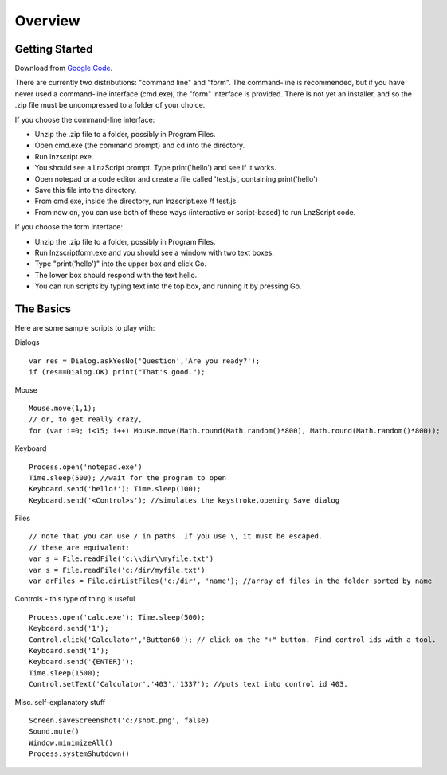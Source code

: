 =================
Overview
=================

Getting Started
============================

Download from `Google Code <http://code.google.com/p/launchorz/downloads/list>`_.

There are currently two distributions: "command line" and "form". The command-line is recommended, but if you have never used a command-line interface (cmd.exe), the "form" interface is provided. There is not yet an installer, and so the .zip file must be uncompressed to a folder of your choice.

If you choose the command-line interface:

- Unzip the .zip file to a folder, possibly in Program Files.
- Open cmd.exe (the command prompt) and cd into the directory.
- Run lnzscript.exe.
- You should see a LnzScript prompt. Type print('hello') and see if it works.
- Open notepad or a code editor and create a file called 'test.js', containing print('hello')
- Save this file into the directory.
- From cmd.exe, inside the directory, run lnzscript.exe /f test.js
- From now on, you can use both of these ways (interactive or script-based) to run LnzScript code.

If you choose the form interface:

- Unzip the .zip file to a folder, possibly in Program Files.
- Run lnzscriptform.exe and you should see a window with two text boxes.
- Type "print('hello')" into the upper box and click Go. 
- The lower box should respond with the text hello.
- You can run scripts by typing text into the top box, and running it by pressing Go.


The Basics
==============================

Here are some sample scripts to play with:

Dialogs
::

	var res = Dialog.askYesNo('Question','Are you ready?');
	if (res==Dialog.OK) print("That's good.");

Mouse
::

	Mouse.move(1,1); 
	// or, to get really crazy,
	for (var i=0; i<15; i++) Mouse.move(Math.round(Math.random()*800), Math.round(Math.random()*800));
	
Keyboard
::

	Process.open('notepad.exe')
	Time.sleep(500); //wait for the program to open
	Keyboard.send('hello!'); Time.sleep(100);
	Keyboard.send('<Control>s'); //simulates the keystroke,opening Save dialog

Files
::

	// note that you can use / in paths. If you use \, it must be escaped.
	// these are equivalent:
	var s = File.readFile('c:\\dir\\myfile.txt')
	var s = File.readFile('c:/dir/myfile.txt')
	var arFiles = File.dirListFiles('c:/dir', 'name'); //array of files in the folder sorted by name

Controls - this type of thing is useful
::

	Process.open('calc.exe'); Time.sleep(500);
	Keyboard.send('1');
	Control.click('Calculator','Button60'); // click on the "+" button. Find control ids with a tool.
	Keyboard.send('1');
	Keyboard.send('{ENTER}');
	Time.sleep(1500);
	Control.setText('Calculator','403','1337'); //puts text into control id 403. 

Misc. self-explanatory stuff
::

	Screen.saveScreenshot('c:/shot.png', false)
	Sound.mute()
	Window.minimizeAll()
	Process.systemShutdown()
